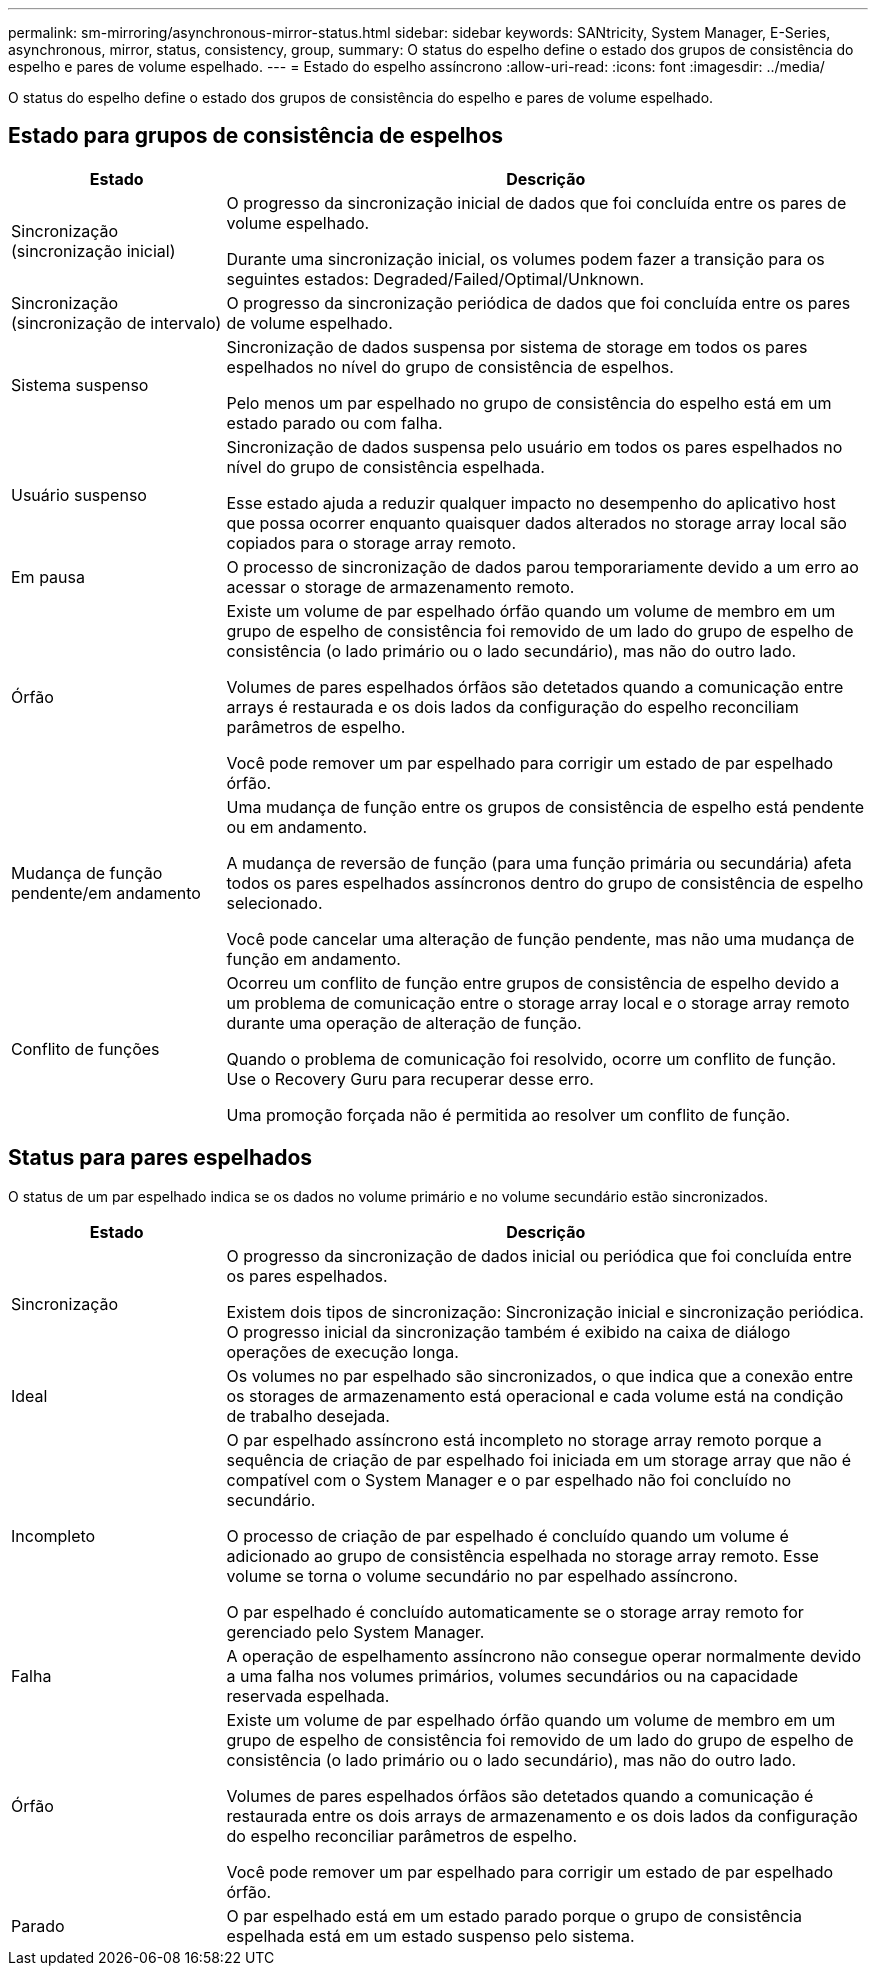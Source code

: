 ---
permalink: sm-mirroring/asynchronous-mirror-status.html 
sidebar: sidebar 
keywords: SANtricity, System Manager, E-Series, asynchronous, mirror, status, consistency, group, 
summary: O status do espelho define o estado dos grupos de consistência do espelho e pares de volume espelhado. 
---
= Estado do espelho assíncrono
:allow-uri-read: 
:icons: font
:imagesdir: ../media/


[role="lead"]
O status do espelho define o estado dos grupos de consistência do espelho e pares de volume espelhado.



== Estado para grupos de consistência de espelhos

[cols="25h,~"]
|===
| Estado | Descrição 


 a| 
Sincronização (sincronização inicial)
 a| 
O progresso da sincronização inicial de dados que foi concluída entre os pares de volume espelhado.

Durante uma sincronização inicial, os volumes podem fazer a transição para os seguintes estados: Degraded/Failed/Optimal/Unknown.



 a| 
Sincronização (sincronização de intervalo)
 a| 
O progresso da sincronização periódica de dados que foi concluída entre os pares de volume espelhado.



 a| 
Sistema suspenso
 a| 
Sincronização de dados suspensa por sistema de storage em todos os pares espelhados no nível do grupo de consistência de espelhos.

Pelo menos um par espelhado no grupo de consistência do espelho está em um estado parado ou com falha.



 a| 
Usuário suspenso
 a| 
Sincronização de dados suspensa pelo usuário em todos os pares espelhados no nível do grupo de consistência espelhada.

Esse estado ajuda a reduzir qualquer impacto no desempenho do aplicativo host que possa ocorrer enquanto quaisquer dados alterados no storage array local são copiados para o storage array remoto.



 a| 
Em pausa
 a| 
O processo de sincronização de dados parou temporariamente devido a um erro ao acessar o storage de armazenamento remoto.



 a| 
Órfão
 a| 
Existe um volume de par espelhado órfão quando um volume de membro em um grupo de espelho de consistência foi removido de um lado do grupo de espelho de consistência (o lado primário ou o lado secundário), mas não do outro lado.

Volumes de pares espelhados órfãos são detetados quando a comunicação entre arrays é restaurada e os dois lados da configuração do espelho reconciliam parâmetros de espelho.

Você pode remover um par espelhado para corrigir um estado de par espelhado órfão.



 a| 
Mudança de função pendente/em andamento
 a| 
Uma mudança de função entre os grupos de consistência de espelho está pendente ou em andamento.

A mudança de reversão de função (para uma função primária ou secundária) afeta todos os pares espelhados assíncronos dentro do grupo de consistência de espelho selecionado.

Você pode cancelar uma alteração de função pendente, mas não uma mudança de função em andamento.



 a| 
Conflito de funções
 a| 
Ocorreu um conflito de função entre grupos de consistência de espelho devido a um problema de comunicação entre o storage array local e o storage array remoto durante uma operação de alteração de função.

Quando o problema de comunicação foi resolvido, ocorre um conflito de função. Use o Recovery Guru para recuperar desse erro.

Uma promoção forçada não é permitida ao resolver um conflito de função.

|===


== Status para pares espelhados

O status de um par espelhado indica se os dados no volume primário e no volume secundário estão sincronizados.

[cols="25h,~"]
|===
| Estado | Descrição 


 a| 
Sincronização
 a| 
O progresso da sincronização de dados inicial ou periódica que foi concluída entre os pares espelhados.

Existem dois tipos de sincronização: Sincronização inicial e sincronização periódica. O progresso inicial da sincronização também é exibido na caixa de diálogo operações de execução longa.



 a| 
Ideal
 a| 
Os volumes no par espelhado são sincronizados, o que indica que a conexão entre os storages de armazenamento está operacional e cada volume está na condição de trabalho desejada.



 a| 
Incompleto
 a| 
O par espelhado assíncrono está incompleto no storage array remoto porque a sequência de criação de par espelhado foi iniciada em um storage array que não é compatível com o System Manager e o par espelhado não foi concluído no secundário.

O processo de criação de par espelhado é concluído quando um volume é adicionado ao grupo de consistência espelhada no storage array remoto. Esse volume se torna o volume secundário no par espelhado assíncrono.

O par espelhado é concluído automaticamente se o storage array remoto for gerenciado pelo System Manager.



 a| 
Falha
 a| 
A operação de espelhamento assíncrono não consegue operar normalmente devido a uma falha nos volumes primários, volumes secundários ou na capacidade reservada espelhada.



 a| 
Órfão
 a| 
Existe um volume de par espelhado órfão quando um volume de membro em um grupo de espelho de consistência foi removido de um lado do grupo de espelho de consistência (o lado primário ou o lado secundário), mas não do outro lado.

Volumes de pares espelhados órfãos são detetados quando a comunicação é restaurada entre os dois arrays de armazenamento e os dois lados da configuração do espelho reconciliar parâmetros de espelho.

Você pode remover um par espelhado para corrigir um estado de par espelhado órfão.



 a| 
Parado
 a| 
O par espelhado está em um estado parado porque o grupo de consistência espelhada está em um estado suspenso pelo sistema.

|===